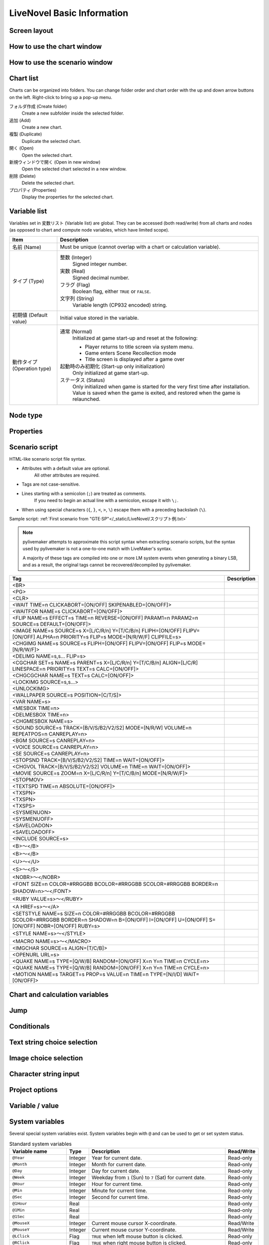 LiveNovel Basic Information
===========================

Screen layout
-------------

How to use the chart window
---------------------------

How to use the scenario window
------------------------------

Chart list
----------

Charts can be organized into folders.
You can change folder order and chart order with the up and down arrow buttons on the left.
Right-click to bring up a pop-up menu.

.. image:: /_static/LiveNovel/ln_turorial64.png
    :alt: Chart list window

フォルダ作成 (Create folder)
    Create a new subfolder inside the selected folder.

追加 (Add)
    Create a new chart.

複製 (Duplicate)
    Duplicate the selected chart.

開く (Open)
    Open the selected chart.

新規ウィンドウで開く (Open in new window)
    Open the selected chart selected in a new window.

削除 (Delete)
    Delete the selected chart.

プロパティ (Properties)
    Display the properties for the selected chart.

Variable list
-------------

.. image:: /_static/LiveNovel/ln_var02.gif
    :alt: Variable list window

Variables set in ``変数リスト`` (Variable list) are global.
They can be accessed (both read/write) from all charts and nodes (as opposed to chart and compute node variables, which have limited scope).

.. list-table::
    :header-rows: 1

    * - Item
      - Description
    * - 名前 (Name)
      - Must be unique (cannot overlap with a chart or calculation variable).
    * - タイプ (Type)
      - 整数 (Integer)
            Signed integer number.

        実数 (Real)
            Signed decimal number.

        フラグ (Flag)
            Boolean flag, either ``TRUE`` or ``FALSE``.

        文字列 (String)
            Variable length (CP932 encoded) string.
    * - 初期値 (Default value)
      - Initial value stored in the variable.
    * - 動作タイプ (Operation type)
      - 通常 (Normal)
            Initialized at game start-up and reset at the following:

            - Player returns to title screen via system menu.
            - Game enters Scene Recollection mode
            - Title screen is displayed after a game over

        起動時のみ初期化 (Start-up only initialization)
            Only initialized at game start-up.

        ステータス (Status)
            Only initialized when game is started for the very first time after installation.
            Value is saved when the game is exited, and restored when the game is relaunched.

Node type
---------

Properties
----------

Scenario script
---------------

HTML-like scenario script file syntax.

* Attributes with a default value are optional.
    All other attributes are required.
* Tags are not case-sensitive.
* Lines starting with a semicolon (``;``) are treated as comments.
    If you need to begin an actual line with a semicolon, escape it with ``\;``.
* When using special characters (``{``, ``}``, ``<``, ``>``, ``\``) escape them with a preceding backslash (``\``).

Sample script: :ref:`First scenario from "GTE·SP"</_static/LiveNovel/スクリプト例.txt>`

.. note:: pylivemaker attempts to approximate this script syntax when extracting scenario scripts, but the syntax used by pylivemaker is not a one-to-one match with LiveMaker's syntax.

    A majority of these tags are compiled into one or more LM system events when generating a binary LSB, and as a result, the original tags cannot be recovered/decompiled by pylivemaker.

.. list-table::
    :header-rows: 1

    * - Tag
      - Description
    * - <BR>
      -
    * - <PG>
      -
    * - <CLR>
      -
    * - <WAIT TIME=n CLICKABORT=[ON/OFF] SKIPENABLED=[ON/OFF]>
      -
    * - <WAITFOR NAME=s CLICKABORT=[ON/OFF]>
      -
    * - <FLIP NAME=s EFFECT=s TIME=n REVERSE=[ON/OFF] PARAM1=n PARAM2=n SOURCE=s DEFAULT=[ON/OFF]>
      -
    * - <IMAGE NAME=s SOURCE=s X=[L/C/R/n] Y=[T/C/B/n] FLIPH=[ON/OFF] FLIPV=[ON/OFF] ALPHA=n PRIORITY=s FLIP=s MODE=[N/R/W/F] CLIPFILE=s>
      -
    * - <CHGIMG NAME=s SOURCE=s FLIPH=[ON/OFF] FLIPV=[ON/OFF] FLIP=s MODE=[N/R/W/F]>
      -
    * - <DELIMG NAME=s,s... FLIP=s>
      -
    * - <CGCHAR SET=s NAME=s PARENT=s X=[L/C/R/n] Y=[T/C/B/n] ALIGN=[L/C/R] LINESPACE=n PRIORITY=s TEXT=s CALC=[ON/OFF]>
      -
    * - <CHGCGCHAR NAME=s TEXT=s CALC=[ON/OFF]>
      -
    * - <LOCKIMG SOURCE=s,s...>
      -
    * - <UNLOCKIMG>
      -
    * - <WALLPAPER SOURCE=s POSITION=[C/T/S]>
      -
    * - <VAR NAME=s>
      -
    * - <MESBOX TIME=n>
      -
    * - <DELMESBOX TIME=n>
      -
    * - <CHGMESBOX NAME=s>
      -
    * - <SOUND SOURCE=s TRACK=[B/V/S/B2/V2/S2] MODE=[N/R/W] VOLUME=n REPEATPOS=n CANREPLAY=n>
      -
    * - <BGM SOURCE=s CANREPLAY=n>
      -
    * - <VOICE SOURCE=s CANREPLAY=n>
      -
    * - <SE SOURCE=s CANREPLAY=n>
      -
    * - <STOPSND TRACK=[B/V/S/B2/V2/S2] TIME=n WAIT=[ON/OFF]>
      -
    * - <CHGVOL TRACK=[B/V/S/B2/V2/S2] VOLUME=n TIME=n WAIT=[ON/OFF]>
      -
    * - <MOVIE SOURCE=s ZOOM=n X=[L/C/R/n] Y=[T/C/B/n] MODE=[N/R/W/F]>
      -
    * - <STOPMOV>
      -
    * - <TEXTSPD TIME=n ABSOLUTE=[ON/OFF]>
      -
    * - <TXSPN>
      -
    * - <TXSPN>
      -
    * - <TXSPS>
      -
    * - <SYSMENUON>
      -
    * - <SYSMENUOFF>
      -
    * - <SAVELOADON>
      -
    * - <SAVELOADOFF>
      -
    * - <INCLUDE SOURCE=s>
      -
    * - <B>～</B>
      -
    * - <B>～</B>
      -
    * - <U>～</U>
      -
    * - <S>～</S>
      -
    * - <NOBR>～</NOBR>
      -
    * - <FONT SIZE=n COLOR=#RRGGBB BCOLOR=#RRGGBB SCOLOR=#RRGGBB BORDER=n SHADOW=n>～</FONT>
      -
    * - <RUBY VALUE=s>～</RUBY>
      -
    * - <A HREF=s>～</A>
      -
    * - <SETSTYLE NAME=s SIZE=n COLOR=#RRGGBB BCOLOR=#RRGGBB SCOLOR=#RRGGBB BORDER=n SHADOW=n B=[ON/OFF] I=[ON/OFF] U=[ON/OFF] S=[ON/OFF] NOBR=[ON/OFF] RUBY=s>
      -
    * - <STYLE NAME=s>～</STYLE>
      -
    * - <MACRO NAME=s>～</MACRO>
      -
    * - <IMGCHAR SOURCE=s ALIGN=[T/C/B]>
      -
    * - <OPENURL URL=s>
      -
    * - <QUAKE NAME=s TYPE=[Q/W/B] RANDOM=[ON/OFF] X=n Y=n TIME=n CYCLE=n>
      -
    * - <QUAKE NAME=s TYPE=[Q/W/B] RANDOM=[ON/OFF] X=n Y=n TIME=n CYCLE=n>
      -
    * - <MOTION NAME=s TARGET=s PROP=s VALUE=n TIME=n TYPE=[N/I/D] WAIT=[ON/OFF]>
      -

Chart and calculation variables
-------------------------------

Jump
----

Conditionals
------------

Text string choice selection
----------------------------

Image choice selection
----------------------

Character string input
----------------------

Project options
---------------

Variable / value
----------------

System variables
----------------

Several special system variables exist.
System variables begin with ``@`` and can be used to get or set system status.

.. list-table:: Standard system variables
    :header-rows: 1

    * - Variable name
      - Type
      - Description
      - Read/Write
    * - ``@Year``
      - Integer
      - Year for current date.
      - Read-only
    * - ``@Month``
      - Integer
      - Month for current date.
      - Read-only
    * - ``@Day``
      - Integer
      - Day for current date.
      - Read-only
    * - ``@Week``
      - Integer
      - Weekday from ``1`` (Sun) to ``7`` (Sat) for current date.
      - Read-only
    * - ``@Hour``
      - Integer
      - Hour for current time.
      - Read-only
    * - ``@Min``
      - Integer
      - Minute for current time.
      - Read-only
    * - ``@Sec``
      - Integer
      - Second for current time.
      - Read-only
    * - ``@1Hour``
      - Real
      -
      - Read-only
    * - ``@1Min``
      - Real
      -
      - Read-only
    * - ``@1Sec``
      - Real
      -
      - Read-only
    * - ``@MouseX``
      - Integer
      - Current mouse cursor X-coordinate.
      - Read/Write
    * - ``@MouseY``
      - Integer
      - Current mouse cursor Y-coordinate.
      - Read/Write
    * - ``@LClick``
      - Flag
      - ``TRUE`` when left mouse button is clicked.
      - Read-only
    * - ``@RClick``
      - Flag
      - ``TRUE`` when right mouse button is clicked.
      - Read-only
    * - ``@LPush``
      - Flag
      - ``TRUE`` if left mouse button is pressed.
      - Read-only
    * - ``@RPush``
      - Flag
      - ``TRUE`` if right mouse button is pressed.
      - Read-only
    * - ``@KeyClick[KEY_CONST]``
      - Flag
      - ``TRUE`` when the specified key is clicked.
      - Read-only
    * - ``@KeyPush[KEY_CONST]``
      - Flag
      - ``TRUE`` if the specified key is pressed.
      - Read-only
    * - ``@KeyRepeat[KEY_CONST]``
      - Flag
      - ``TRUE`` if the specified key is being pressed at regular intervals.
      - Read-only
    * - ``@Pi``
      - Real
      - Value of Pi.
      - Read-only
    * - ``@TickCount``
      - Integer
      - Time since the program was started in milliseconds.
      - Read-only
    * - ``@PCTickCount``
      - Integer
      - Time since Windows was started in milliseconds.
      - Read-only
    * - ``@Title``
      - String
      - Software title.
      - Read-only
    * - ``@FullScr``
      - Flag
      - ``TRUE`` if program is in full-screen mode.
      - Read/Write
    * - ``@ScrHeight``
      - Integer
      - Screen height in pixels
      - Read-only
    * - ``@ScrWidth``
      - Integer
      - Screen width in pixels
      - Read-only
    * - ``@SelIndex``
      - Integer
      - 0-indexed value of the player's last text or image selection choice.
        For image selection, it will contain the same value displayed in ``LivePreviewMenu``.

        * Value will be set to ``-1`` if selection prompt was closed by right-clicking.
      - Read/Write
    * - ``@SelStr``
      - Integer
      - Text string value of the player's last text or image selection choice.
        For image selection, it will contain the name given in ``LivePreviewMenu``.
      - Read/Write

.. list-table:: LiveMaker Pro system variables
    :header-rows: 1

    * - Variable name
      - Type
      - Description
      - Read/Write
    * - ``@ActiveCompo``
      - String
      - Name of the active component for receiving keyboard input.
      - Read/Write
    * - ``@CGDither``
      - Flag
      - If TRUE, perform full color image dithering.
      - Read/Write
    * - ``@Cursor``
      - String
      - Default mouse cursor filename.
        If a component cursor is set, it takes precedence over this one.
      - Read/Write
    * - ``@DisplayModeCount``
      - Integer
      - Number of available full-screen display modes.
      - Read-only
    * - ``@DisplayModeIndex``
      - Integer
      - Index of the current full-screen display mode.
        Setting this value will immediately enable full-screen mode.
      - Read/Write
    * - ``@FixedFonts``
      - String
      - List of fixed-width TrueType fonts available on this system, separated by newlines.
      - Read-only
    * - ``@Fonts``
      - String
      - List of TrueType fonts available on this system, separated by newlines.
      - Read-only
    * - ``@HistoryCount``
      - Integer
      - When history format is registered
            Text history height (in pixels)

        When history format is not registered
            Number of available text histories
      - Read-only
    * - ``@HistoryMaxCount``
      - Integer
      - Maximum number of text history pages that can be stored.

        When history format is registered
            Maximum number of history message box pages

        When history format is not registered
            Number of pages for text insertion
      - Read/Write
    * - ``@IsDebug``
      - Flag
      - ``TRUE`` when running in debug mode.
      - Read-only
    * - ``@ParamStr``
      - String
      - Parameter argument array.
        Available range is ``@ParamStr[0] ~ @ParamStr[@ParamCount - 1]``.
      - Read-only
    * - ``@Result``
      - -
      - Value to be returned to the caller.
      - Read/Write
    * - ``@Sender``
      - String
      - Name of the invoked component.
      - Read-only
    * - ``@SoundON``
      - Flag
      - Setting to ``FALSE`` will disable audio playback.
      - Read/Write
    * - ``@StackCount``
      - Integer
      - Number of call stacks
      - Read-only
    * - ``@Temp``
      - -
      - Can be used as a substitute when assigning variables with ``AssignTemp``.
      - Read/Write
    * - ``@TextDelay``
      - Integer
      - Default weight for inserted text.
      - ``Read/Write``
    * - ``@MidiPort``
      - String
      - Current MIDI port.
      - Read/Write
    * - ``@MidiPorts[Index]``
      - String
      - Available MIDI ports.
        Index can be ``0 ~ (GetArraySize(@MidiPorts) - 1)``
      - Read-only

Operator
--------

Function
--------
